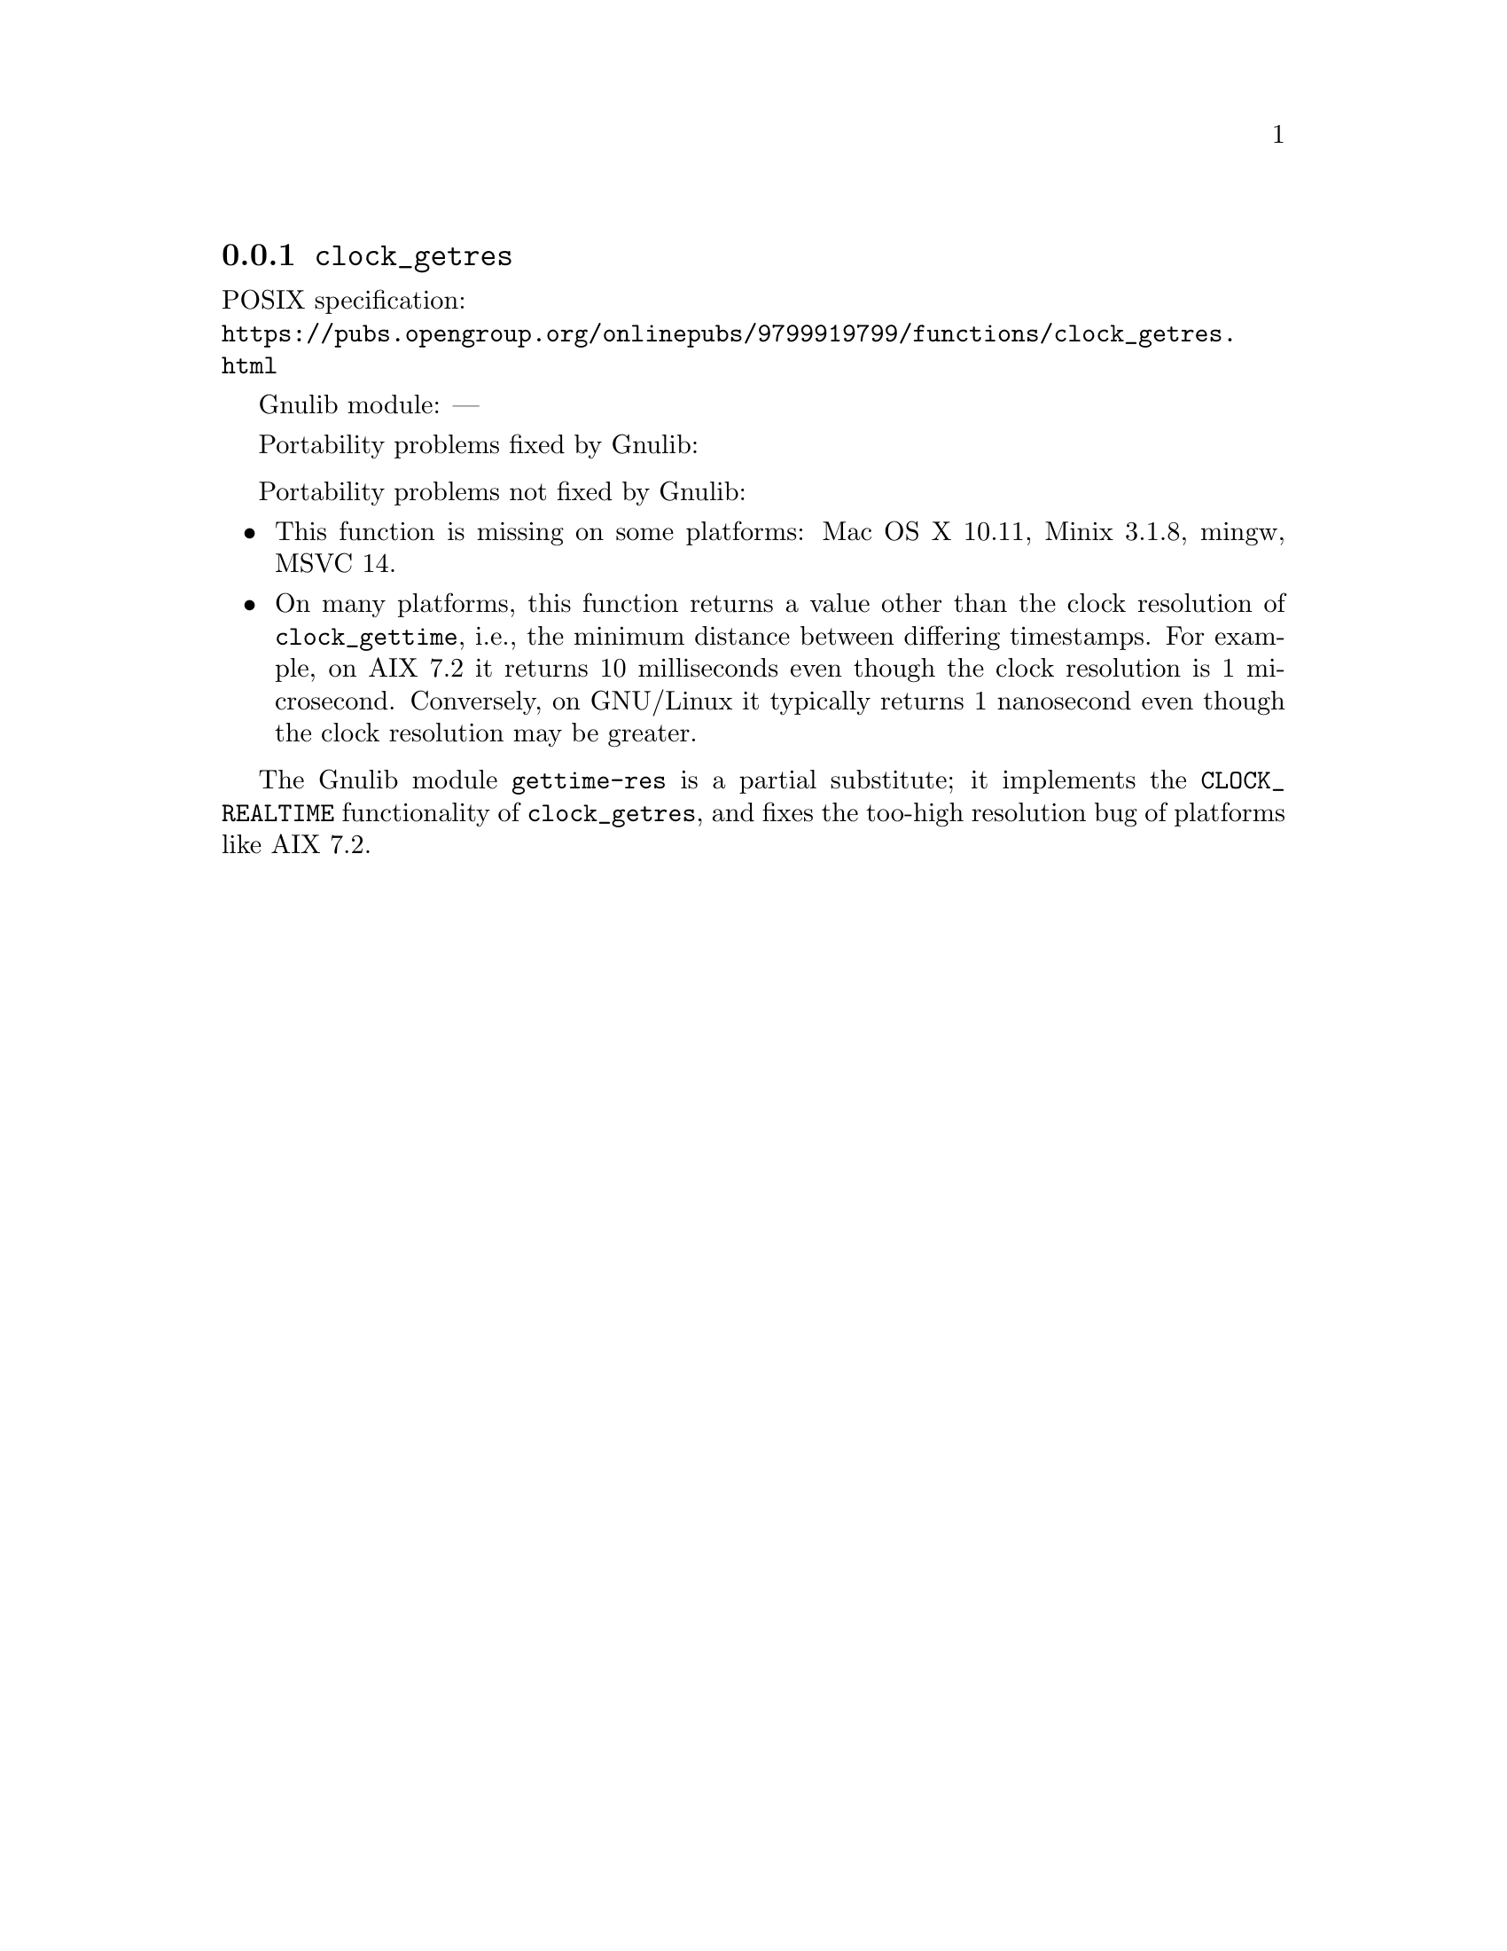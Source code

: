 @node clock_getres
@subsection @code{clock_getres}
@findex clock_getres

POSIX specification:@* @url{https://pubs.opengroup.org/onlinepubs/9799919799/functions/clock_getres.html}

Gnulib module: ---

Portability problems fixed by Gnulib:
@itemize
@end itemize

Portability problems not fixed by Gnulib:
@itemize
@item
This function is missing on some platforms:
Mac OS X 10.11, Minix 3.1.8, mingw, MSVC 14.

@item
On many platforms, this function returns a value other than the clock
resolution of @code{clock_gettime}, i.e., the minimum distance between
differing timestamps.  For example, on AIX 7.2 it returns 10
milliseconds even though the clock resolution is 1 microsecond.
Conversely, on GNU/Linux it typically returns 1 nanosecond even
though the clock resolution may be greater.
@end itemize

The Gnulib module @code{gettime-res} is a partial substitute; it implements
the @code{CLOCK_REALTIME} functionality of @code{clock_getres},
and fixes the too-high resolution bug of platforms like AIX 7.2.
